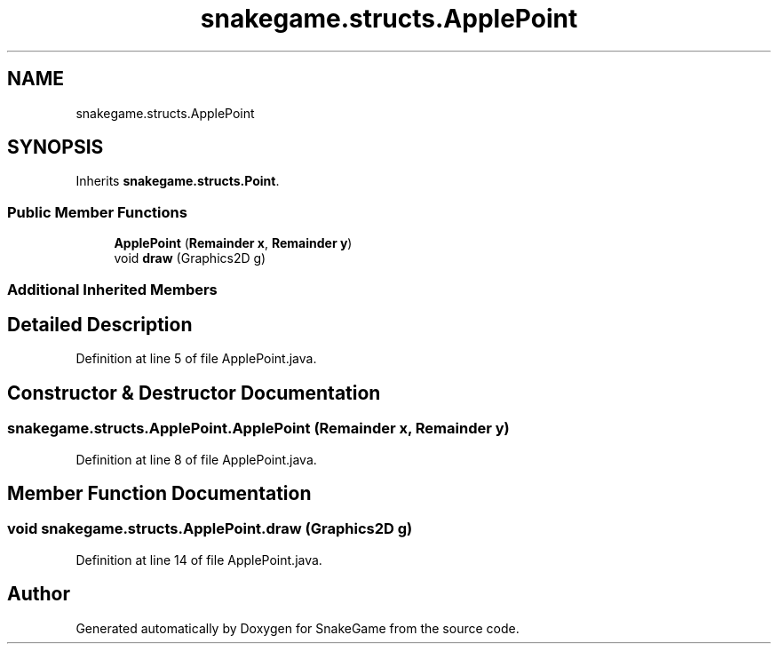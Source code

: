 .TH "snakegame.structs.ApplePoint" 3 "Mon Nov 5 2018" "Version 1.0" "SnakeGame" \" -*- nroff -*-
.ad l
.nh
.SH NAME
snakegame.structs.ApplePoint
.SH SYNOPSIS
.br
.PP
.PP
Inherits \fBsnakegame\&.structs\&.Point\fP\&.
.SS "Public Member Functions"

.in +1c
.ti -1c
.RI "\fBApplePoint\fP (\fBRemainder\fP \fBx\fP, \fBRemainder\fP \fBy\fP)"
.br
.ti -1c
.RI "void \fBdraw\fP (Graphics2D g)"
.br
.in -1c
.SS "Additional Inherited Members"
.SH "Detailed Description"
.PP 
Definition at line 5 of file ApplePoint\&.java\&.
.SH "Constructor & Destructor Documentation"
.PP 
.SS "snakegame\&.structs\&.ApplePoint\&.ApplePoint (\fBRemainder\fP x, \fBRemainder\fP y)"

.PP
Definition at line 8 of file ApplePoint\&.java\&.
.SH "Member Function Documentation"
.PP 
.SS "void snakegame\&.structs\&.ApplePoint\&.draw (Graphics2D g)"

.PP
Definition at line 14 of file ApplePoint\&.java\&.

.SH "Author"
.PP 
Generated automatically by Doxygen for SnakeGame from the source code\&.
